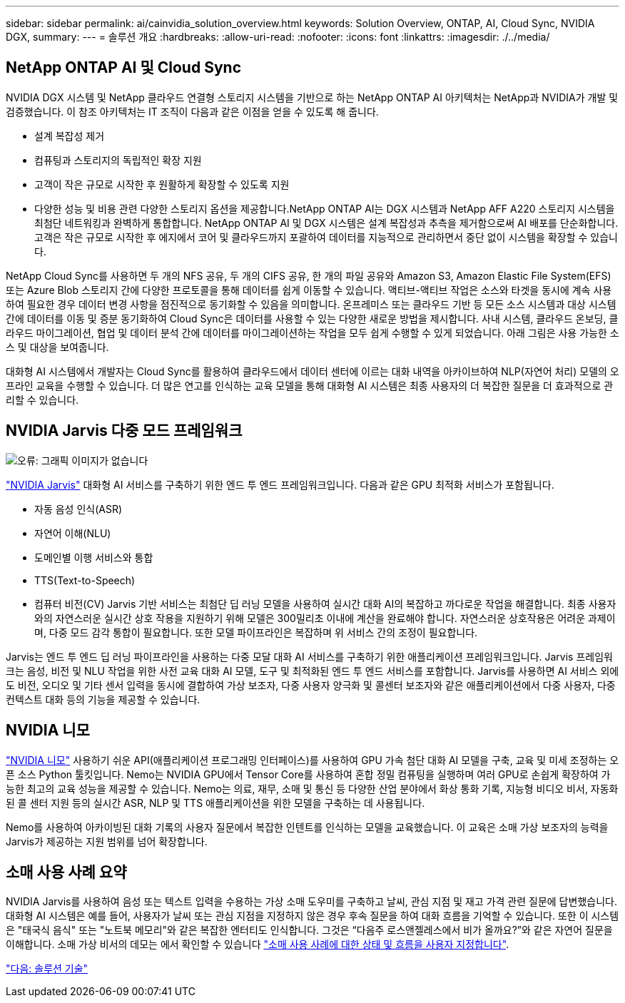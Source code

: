 ---
sidebar: sidebar 
permalink: ai/cainvidia_solution_overview.html 
keywords: Solution Overview, ONTAP, AI, Cloud Sync, NVIDIA DGX, 
summary:  
---
= 솔루션 개요
:hardbreaks:
:allow-uri-read: 
:nofooter: 
:icons: font
:linkattrs: 
:imagesdir: ./../media/




== NetApp ONTAP AI 및 Cloud Sync

NVIDIA DGX 시스템 및 NetApp 클라우드 연결형 스토리지 시스템을 기반으로 하는 NetApp ONTAP AI 아키텍처는 NetApp과 NVIDIA가 개발 및 검증했습니다. 이 참조 아키텍처는 IT 조직이 다음과 같은 이점을 얻을 수 있도록 해 줍니다.

* 설계 복잡성 제거
* 컴퓨팅과 스토리지의 독립적인 확장 지원
* 고객이 작은 규모로 시작한 후 원활하게 확장할 수 있도록 지원
* 다양한 성능 및 비용 관련 다양한 스토리지 옵션을 제공합니다.NetApp ONTAP AI는 DGX 시스템과 NetApp AFF A220 스토리지 시스템을 최첨단 네트워킹과 완벽하게 통합합니다. NetApp ONTAP AI 및 DGX 시스템은 설계 복잡성과 추측을 제거함으로써 AI 배포를 단순화합니다. 고객은 작은 규모로 시작한 후 에지에서 코어 및 클라우드까지 포괄하여 데이터를 지능적으로 관리하면서 중단 없이 시스템을 확장할 수 있습니다.


NetApp Cloud Sync를 사용하면 두 개의 NFS 공유, 두 개의 CIFS 공유, 한 개의 파일 공유와 Amazon S3, Amazon Elastic File System(EFS) 또는 Azure Blob 스토리지 간에 다양한 프로토콜을 통해 데이터를 쉽게 이동할 수 있습니다. 액티브-액티브 작업은 소스와 타겟을 동시에 계속 사용하여 필요한 경우 데이터 변경 사항을 점진적으로 동기화할 수 있음을 의미합니다. 온프레미스 또는 클라우드 기반 등 모든 소스 시스템과 대상 시스템 간에 데이터를 이동 및 증분 동기화하여 Cloud Sync은 데이터를 사용할 수 있는 다양한 새로운 방법을 제시합니다. 사내 시스템, 클라우드 온보딩, 클라우드 마이그레이션, 협업 및 데이터 분석 간에 데이터를 마이그레이션하는 작업을 모두 쉽게 수행할 수 있게 되었습니다. 아래 그림은 사용 가능한 소스 및 대상을 보여줍니다.

대화형 AI 시스템에서 개발자는 Cloud Sync를 활용하여 클라우드에서 데이터 센터에 이르는 대화 내역을 아카이브하여 NLP(자연어 처리) 모델의 오프라인 교육을 수행할 수 있습니다. 더 많은 연고를 인식하는 교육 모델을 통해 대화형 AI 시스템은 최종 사용자의 더 복잡한 질문을 더 효과적으로 관리할 수 있습니다.



== NVIDIA Jarvis 다중 모드 프레임워크

image:cainvidia_image2.png["오류: 그래픽 이미지가 없습니다"]

https://devblogs.nvidia.com/introducing-jarvis-framework-for-gpu-accelerated-conversational-ai-apps/["NVIDIA Jarvis"^] 대화형 AI 서비스를 구축하기 위한 엔드 투 엔드 프레임워크입니다. 다음과 같은 GPU 최적화 서비스가 포함됩니다.

* 자동 음성 인식(ASR)
* 자연어 이해(NLU)
* 도메인별 이행 서비스와 통합
* TTS(Text-to-Speech)
* 컴퓨터 비전(CV) Jarvis 기반 서비스는 최첨단 딥 러닝 모델을 사용하여 실시간 대화 AI의 복잡하고 까다로운 작업을 해결합니다. 최종 사용자와의 자연스러운 실시간 상호 작용을 지원하기 위해 모델은 300밀리초 이내에 계산을 완료해야 합니다. 자연스러운 상호작용은 어려운 과제이며, 다중 모드 감각 통합이 필요합니다. 또한 모델 파이프라인은 복잡하며 위 서비스 간의 조정이 필요합니다.


Jarvis는 엔드 투 엔드 딥 러닝 파이프라인을 사용하는 다중 모달 대화 AI 서비스를 구축하기 위한 애플리케이션 프레임워크입니다. Jarvis 프레임워크는 음성, 비전 및 NLU 작업을 위한 사전 교육 대화 AI 모델, 도구 및 최적화된 엔드 투 엔드 서비스를 포함합니다. Jarvis를 사용하면 AI 서비스 외에도 비전, 오디오 및 기타 센서 입력을 동시에 결합하여 가상 보조자, 다중 사용자 양극화 및 콜센터 보조자와 같은 애플리케이션에서 다중 사용자, 다중 컨텍스트 대화 등의 기능을 제공할 수 있습니다.



== NVIDIA 니모

https://developer.nvidia.com/nvidia-nemo["NVIDIA 니모"^] 사용하기 쉬운 API(애플리케이션 프로그래밍 인터페이스)를 사용하여 GPU 가속 첨단 대화 AI 모델을 구축, 교육 및 미세 조정하는 오픈 소스 Python 툴킷입니다. Nemo는 NVIDIA GPU에서 Tensor Core를 사용하여 혼합 정밀 컴퓨팅을 실행하며 여러 GPU로 손쉽게 확장하여 가능한 최고의 교육 성능을 제공할 수 있습니다. Nemo는 의료, 재무, 소매 및 통신 등 다양한 산업 분야에서 화상 통화 기록, 지능형 비디오 비서, 자동화된 콜 센터 지원 등의 실시간 ASR, NLP 및 TTS 애플리케이션을 위한 모델을 구축하는 데 사용됩니다.

Nemo를 사용하여 아카이빙된 대화 기록의 사용자 질문에서 복잡한 인텐트를 인식하는 모델을 교육했습니다. 이 교육은 소매 가상 보조자의 능력을 Jarvis가 제공하는 지원 범위를 넘어 확장합니다.



== 소매 사용 사례 요약

NVIDIA Jarvis를 사용하여 음성 또는 텍스트 입력을 수용하는 가상 소매 도우미를 구축하고 날씨, 관심 지점 및 재고 가격 관련 질문에 답변했습니다. 대화형 AI 시스템은 예를 들어, 사용자가 날씨 또는 관심 지점을 지정하지 않은 경우 후속 질문을 하여 대화 흐름을 기억할 수 있습니다. 또한 이 시스템은 "태국식 음식" 또는 "노트북 메모리"와 같은 복잡한 엔터티도 인식합니다. 그것은 “다음주 로스앤젤레스에서 비가 올까요?”와 같은 자연어 질문을 이해합니다. 소매 가상 비서의 데모는 에서 확인할 수 있습니다 https://cainvidia_customize_states_and_flows_for_retail_use_case.html["소매 사용 사례에 대한 상태 및 흐름을 사용자 지정합니다"].

link:cainvidia_solution_technology.html["다음: 솔루션 기술"]
